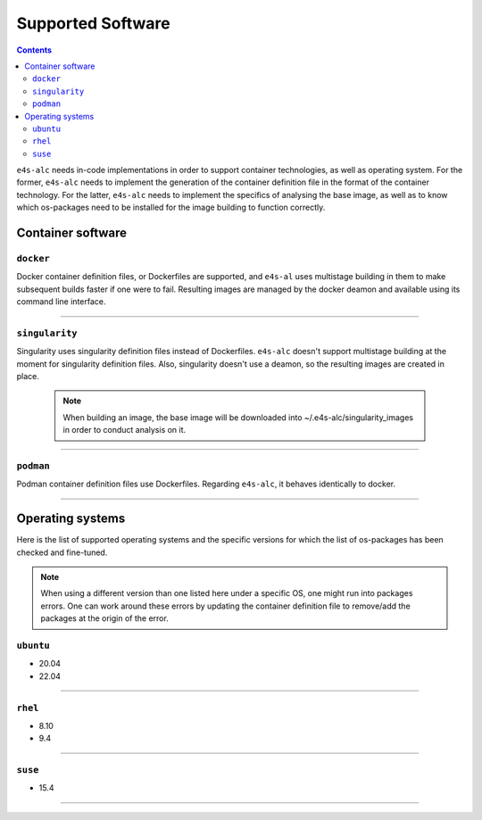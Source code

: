 .. _alc_params:

===============
Supported Software
===============


.. contents:: 
   :depth: 3

``e4s-alc`` needs in-code implementations in order to support container technologies, as well as operating system. For the former, ``e4s-alc`` needs to implement the generation of the container definition file in the format of the container technology. For the latter, ``e4s-alc`` needs to implement the specifics of analysing the base image, as well as to know which os-packages need to be installed for the image building to function correctly.

---------------------
Container software
---------------------

~~~~~~~~~~~
``docker``
~~~~~~~~~~~

Docker container definition files, or Dockerfiles are supported, and ``e4s-al`` uses multistage building in them to make subsequent builds faster if one were to fail. Resulting images are managed by the docker deamon and available using its command line interface.

----

~~~~~~~~~~~~
``singularity``
~~~~~~~~~~~~

Singularity uses singularity definition files instead of Dockerfiles. ``e4s-alc`` doesn't support multistage building at the moment for singularity definition files. Also, singularity doesn't use a deamon, so the resulting images are created in place.

 .. note::
    When building an image, the base image will be downloaded into ~/.e4s-alc/singularity_images in order to conduct analysis on it.

----

~~~~~~~~~
``podman``
~~~~~~~~~

Podman container definition files use Dockerfiles. Regarding ``e4s-alc``, it behaves identically to docker.

----


-----------------------
Operating systems
-----------------------

Here is the list of supported operating systems and the specific versions for which the list of os-packages has been checked and fine-tuned.

.. note::
    When using a different version than one listed here under a specific OS, one might run into packages errors. One can work around these errors by updating the container definition file to remove/add the packages at the origin of the error.
..
    _this: You can see how to update the source code

~~~~~~~~~~~~~~~~~~~~~~~~~~~~~
``ubuntu``
~~~~~~~~~~~~~~~~~~~~~~~~~~~~~

* 20.04
* 22.04

----

~~~~~~~~~~~~~~~~
``rhel``
~~~~~~~~~~~~~~~~

* 8.10
* 9.4

----

~~~~~~~~~~~~~~~
``suse``
~~~~~~~~~~~~~~~

* 15.4

----

